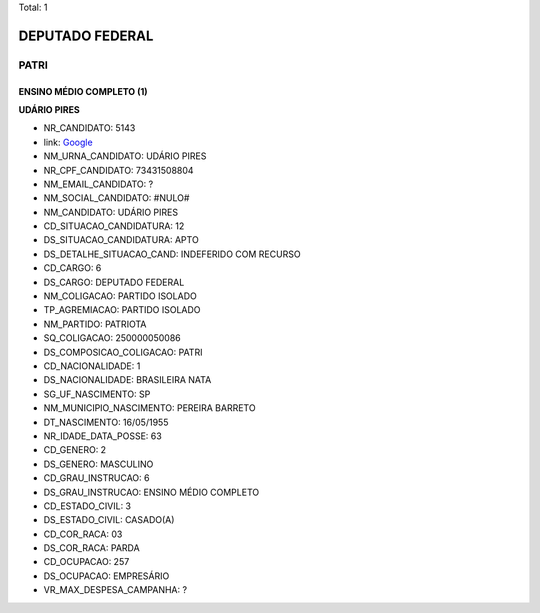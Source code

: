 Total: 1

DEPUTADO FEDERAL
================

PATRI
-----

ENSINO MÉDIO COMPLETO (1)
.........................

**UDÁRIO PIRES**

- NR_CANDIDATO: 5143
- link: `Google <https://www.google.com/search?q=UDÁRIO+PIRES>`_
- NM_URNA_CANDIDATO: UDÁRIO PIRES
- NR_CPF_CANDIDATO: 73431508804
- NM_EMAIL_CANDIDATO: ?
- NM_SOCIAL_CANDIDATO: #NULO#
- NM_CANDIDATO: UDÁRIO PIRES
- CD_SITUACAO_CANDIDATURA: 12
- DS_SITUACAO_CANDIDATURA: APTO
- DS_DETALHE_SITUACAO_CAND: INDEFERIDO COM RECURSO
- CD_CARGO: 6
- DS_CARGO: DEPUTADO FEDERAL
- NM_COLIGACAO: PARTIDO ISOLADO
- TP_AGREMIACAO: PARTIDO ISOLADO
- NM_PARTIDO: PATRIOTA
- SQ_COLIGACAO: 250000050086
- DS_COMPOSICAO_COLIGACAO: PATRI
- CD_NACIONALIDADE: 1
- DS_NACIONALIDADE: BRASILEIRA NATA
- SG_UF_NASCIMENTO: SP
- NM_MUNICIPIO_NASCIMENTO: PEREIRA BARRETO
- DT_NASCIMENTO: 16/05/1955
- NR_IDADE_DATA_POSSE: 63
- CD_GENERO: 2
- DS_GENERO: MASCULINO
- CD_GRAU_INSTRUCAO: 6
- DS_GRAU_INSTRUCAO: ENSINO MÉDIO COMPLETO
- CD_ESTADO_CIVIL: 3
- DS_ESTADO_CIVIL: CASADO(A)
- CD_COR_RACA: 03
- DS_COR_RACA: PARDA
- CD_OCUPACAO: 257
- DS_OCUPACAO: EMPRESÁRIO
- VR_MAX_DESPESA_CAMPANHA: ?


